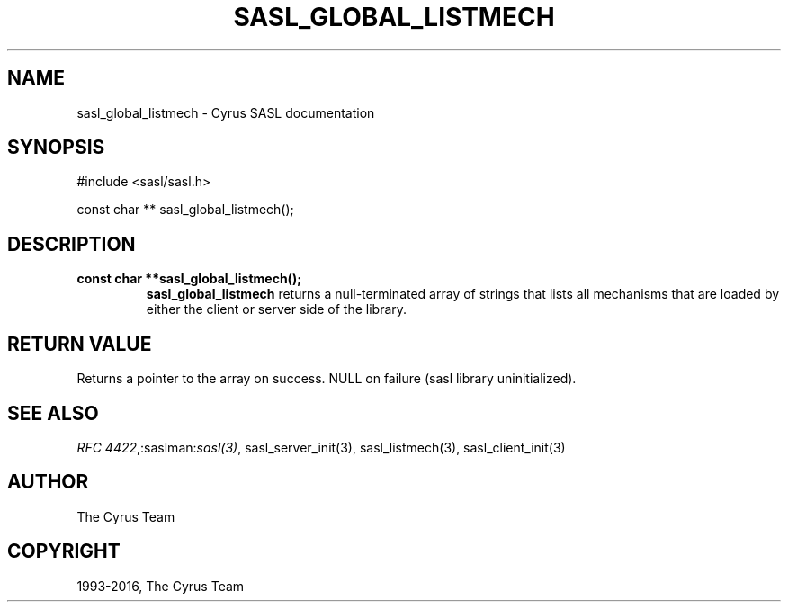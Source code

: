 .\" Man page generated from reStructuredText.
.
.TH "SASL_GLOBAL_LISTMECH" "3" "February 18, 2022" "2.1.28" "Cyrus SASL"
.SH NAME
sasl_global_listmech \- Cyrus SASL documentation
.
.nr rst2man-indent-level 0
.
.de1 rstReportMargin
\\$1 \\n[an-margin]
level \\n[rst2man-indent-level]
level margin: \\n[rst2man-indent\\n[rst2man-indent-level]]
-
\\n[rst2man-indent0]
\\n[rst2man-indent1]
\\n[rst2man-indent2]
..
.de1 INDENT
.\" .rstReportMargin pre:
. RS \\$1
. nr rst2man-indent\\n[rst2man-indent-level] \\n[an-margin]
. nr rst2man-indent-level +1
.\" .rstReportMargin post:
..
.de UNINDENT
. RE
.\" indent \\n[an-margin]
.\" old: \\n[rst2man-indent\\n[rst2man-indent-level]]
.nr rst2man-indent-level -1
.\" new: \\n[rst2man-indent\\n[rst2man-indent-level]]
.in \\n[rst2man-indent\\n[rst2man-indent-level]]u
..
.SH SYNOPSIS
.sp
.nf
#include <sasl/sasl.h>

const char ** sasl_global_listmech();
.fi
.SH DESCRIPTION
.INDENT 0.0
.TP
.B const  char  **sasl_global_listmech(); 
\fBsasl_global_listmech\fP returns a null‐terminated array of
strings that lists all mechanisms that are loaded by
either the client or server side of the library.
.UNINDENT
.SH RETURN VALUE
.sp
Returns a pointer to the array on success. NULL on failure
(sasl library uninitialized).
.SH SEE ALSO
.sp
\fI\%RFC 4422\fP,:saslman:\fIsasl(3)\fP, sasl_server_init(3),
sasl_listmech(3), sasl_client_init(3)
.SH AUTHOR
The Cyrus Team
.SH COPYRIGHT
1993-2016, The Cyrus Team
.\" Generated by docutils manpage writer.
.
